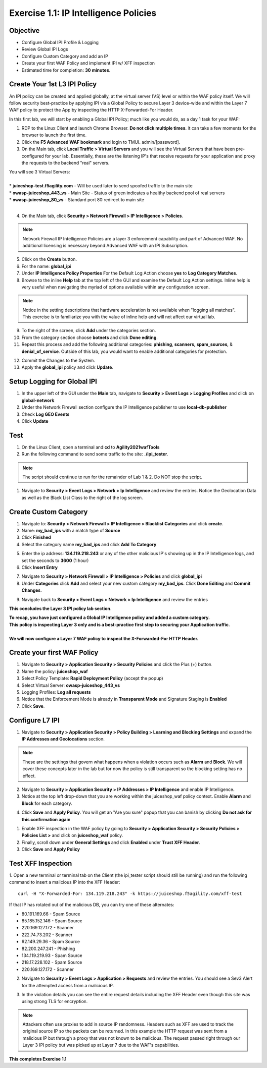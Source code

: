 Exercise 1.1: IP Intelligence Policies
---------------------------------------
Objective
~~~~~~~~~

- Configure Global IPI Profile & Logging
- Review Global IPI Logs
- Configure Custom Category and add an IP 
- Create your first WAF Policy and implement IPI w/ XFF inspection

- Estimated time for completion: **30** **minutes**.

Create Your 1st L3 IPI Policy
~~~~~~~~~~~~~~~~~~~~~~~~~~~~~
An IPI policy can be created and applied globally, at the virtual server (VS) level or within the WAF policy itself. 
We will follow security best-practice by applying IPI via a Global Policy to secure Layer 3 device-wide and within the Layer 7 WAF policy to protect the App by inspecting the HTTP X-Forwarded-For Header.

.. image:: images/ipi_options.png
  :width: 600 px

In this first lab, we will start by enabling a Global IPI Policy; much like you would do, as a day 1 task for your WAF:

#. RDP to the Linux Client and launch Chrome Browser. **Do not click multiple times**. It can take a few moments for the browser to launch the first time. 

#. Click the **F5 Advanced WAF bookmark** and login to TMUI. admin/[password]. 

#. On the Main tab, click **Local Traffic > Virtual Servers** and you will see the Virtual Servers that have been pre-configured for your lab. Essentially, these are the listening IP's that receive requests for your application and proxy the requests to the backend "real" servers.

| You will see 3 Virtual Servers: 

.. image:: images/virtual_servers.png
  :width: 600 px

|

| * **juiceshop-test.f5agility.com** - Will be used later to send spoofed traffic to the main site
| * **owasp-juiceshop_443_vs** - Main Site - Status of green indicates a healthy backend pool of real servers 
| * **owasp-juiceshop_80_vs** - Standard port 80 redirect to main site

| 

4. On the Main tab, click **Security > Network Firewall > IP Intelligence > Policies**. 

.. image:: images/ipi.png
  :width: 600 px

.. NOTE:: Network Firewall IP Intelligence Policies are a layer 3 enforcement capability and part of Advanced WAF. No additional licensing is necessary beyond Advanced WAF with an IPI Subscription. 

5. Click on the **Create** button.

#. For the name:  **global_ipi** 

#. Under **IP Intelligence Policy Properties** For the Default Log Action choose **yes** to **Log Category Matches**.

#. Browse to the inline **Help** tab at the top left of the GUI and examine the Default Log Action settings. Inline help is very useful when navigating the myriad of options available within any configuration screen.

.. NOTE:: Notice in the setting descriptions that hardware acceleration is not available when "logging all matches". This exercise is to familiarize you with the value of inline help and will not affect our virtual lab.

9. To the right of the screen, click **Add** under the categories section. 

#. From the category section choose **botnets** and click **Done editing**.

#. Repeat this process and add the following additional categories: **phishing**, **scanners**, **spam_sources**, & **denial_of_service**. Outside of this lab, you would want to enable additional categories for protection.  

.. image:: images/ipi_global.png
  :width: 600 px

12. Commit the Changes to the System.

#. Apply the **global_ipi** policy and click **Update**.

.. image:: images/global_policy.png
  :width: 600 px

Setup Logging for Global IPI
~~~~~~~~~~~~~~~~~~~~~~~~~~~~~
#. In the upper left of the GUI under the **Main** tab, navigate to **Security > Event Logs > Logging Profiles** and click on **global-network**
#. Under the Network Firewall section configure the IP Intelligence publisher to use **local-db-publisher**
#. Check **Log GEO Events**
#. Click **Update**

.. image:: images/ipi_global_log.png
  :width: 600 px

Test 
~~~~~~~~~~~~~~~~
#. On the Linux Client, open a terminal and **cd** to **Agility2021wafTools**
#. Run the following command to send some traffic to the site: **./ipi_tester**.

.. NOTE:: The script should continue to run for the remainder of Lab 1 & 2. Do NOT stop the script. 

#. Navigate to **Security > Event Logs > Network > Ip Intelligence** and review the entries. Notice the Geolocation Data as well as the Black List Class to the right of the log screen. 

.. image:: images/global_event.png
  :width: 600 px

Create Custom Category 
~~~~~~~~~~~~~~~~~~~~~~~~~~~~~
#. Navigate to: **Security > Network Firewall > IP Intelligence > Blacklist Categories** and click **create**.
#. Name: **my_bad_ips** with a match type of **Source**
#. Click **Finished**
#. Select the category name **my_bad_ips** and click **Add To Category**

.. image:: images/add_to_cat.png
  :width: 600 px

5. Enter the ip address: **134.119.218.243** or any of the other malicious IP's showing up in the IP Intelligence logs, and set the seconds to **3600** (1 hour)
#. Click **Insert Entry**

.. image:: images/add_ip.png
  :width: 600 px

7. Navigate to **Security > Network Firewall > IP Intelligence > Policies** and click **global_ipi**

#. Under **Categories** click **Add** and select your new custom category **my_bad_ips**. Click **Done Editing** and **Commit Changes**.

.. image:: images/my_bad_ips.png
  :width: 600 px


9. Navigate back to **Security > Event Logs > Network > Ip Intelligence** and review the entries

.. image:: images/my_bad_ips_log.png
  :width: 600 px

**This concludes the Layer 3 IPI policy lab section.** 

| **To recap, you have just configured a Global IP Intelligence policy and added a custom category.**
| **This policy is inspecting Layer 3 only and is a best-practice first step to securing your Application traffic.**

|

| **We will now configure a Layer 7 WAF policy to inspect the X-Forwarded-For HTTP Header.**


Create your first WAF Policy 
~~~~~~~~~~~~~~~~~~~~~~~~~~~~~~~
#. Navigate to **Security > Application Security > Security Policies** and click the Plus (+) button. 
#. Name the policy: **juiceshop_waf**
#. Select Policy Template: **Rapid Deployment Policy** (accept the popup)
#. Select Virtual Server: **owasp-juiceshop_443_vs**
#. Logging Profiles: **Log all requests**
#. Notice that the Enforcement Mode is already in **Transparent Mode** and Signature Staging is **Enabled**
#. Click **Save**.

.. image:: images/waf_policy.png
  :width: 600 px

Configure L7 IPI
~~~~~~~~~~~~~~~~~~~~

#. Navigate to **Security > Application Security > Policy Building > Learning and Blocking Settings** and expand the **IP Addresses and Geolocations** section. 

.. NOTE::  These are the settings that govern what happens when a violation occurs such as **Alarm** and **Block**. We will cover these concepts later in the lab but for now the policy is still transparent so the blocking setting has no effect. 


.. image:: images/ipi_waf.png
  :width: 600 px

2. Navigate to **Security > Application Security > IP Addresses > IP Intelligence** and enable IP Intelligence. 
#. Notice at the top left drop-down that you are working within the juiceshop_waf policy context. Enable **Alarm** and **Block** for each category. 

.. image:: images/waf_ipi.png
  :width: 600 px

4. Click **Save** and **Apply Policy**. You will get an "Are you sure" popup that you can banish by clicking **Do not ask for this confirmation again**

.. image:: images/annoy.png
  :width: 600 px

#. Enable XFF inspection in the WAF policy by going to **Security > Application Security > Security Policies > Policies List >** and click on **juiceshop_waf** policy.
#. Finally, scroll down under **General Settings** and click **Enabled** under **Trust XFF Header**.  
#. Click **Save** and **Apply Policy**

Test XFF Inspection
~~~~~~~~~~~~~~~~~~~~
1. Open a new terminal or terminal tab on the Client (the ipi_tester script should still be running) and run the following command to insert a malicious IP into the XFF Header: 
::  

  curl -H "X-Forwarded-For: 134.119.218.243" -k https://juiceshop.f5agility.com/xff-test

| If that IP has rotated out of the malicious DB, you can try one of these alternates:

* 80.191.169.66 - Spam Source
* 85.185.152.146 - Spam Source
* 220.169.127.172 - Scanner
* 222.74.73.202 - Scanner
* 62.149.29.36 - Spam Source
* 82.200.247.241 - Phishing
* 134.119.219.93 - Spam Source
* 218.17.228.102 - Spam Source
* 220.169.127.172 - Scanner


2. Navigate to **Security > Event Logs > Application > Requests** and review the entries. You should see a Sev3 Alert for the attempted access from a malicious IP. 

.. image:: images/events.png
  :width: 600 px

3. In the violation details you can see the entire request details including the XFF Header even though this site was using strong TLS for encryption. 

.. NOTE:: Attackers often use proxies to add in source IP randomness. Headers such as XFF are used to track the original source IP so the packets can be returned. In this example the HTTP request was sent from a malicious IP but through a proxy that was not known to be malicious. The request passed right through our Layer 3 IPI policy but was picked up at Layer 7 due to the WAF's capabilities. 

**This completes Exercise 1.1**
